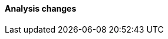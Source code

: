 [discrete]
[[breaking_80_analysis_changes]]
==== Analysis changes

//NOTE: The notable-breaking-changes tagged regions are re-used in the
//Installation and Upgrade Guide
//tag::notable-breaking-changes[]
//end::notable-breaking-changes[]
